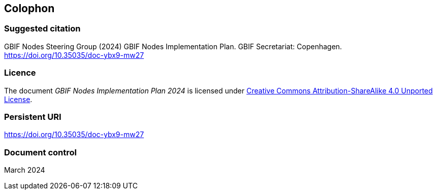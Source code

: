 == Colophon

=== Suggested citation

GBIF Nodes Steering Group (2024) GBIF Nodes Implementation Plan. GBIF Secretariat: Copenhagen. https://doi.org/10.35035/doc-ybx9-mw27

=== Licence

The document _GBIF Nodes Implementation Plan 2024_ is licensed under https://creativecommons.org/licenses/by-sa/4.0[Creative Commons Attribution-ShareAlike 4.0 Unported License].

=== Persistent URI

https://doi.org/10.35035/doc-ybx9-mw27

=== Document control

March 2024
